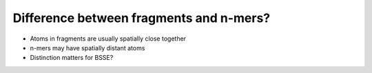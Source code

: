 ########################################
Difference between fragments and n-mers?
########################################

- Atoms in fragments are usually spatially close together
- n-mers may have spatially distant atoms
- Distinction matters for BSSE?   
